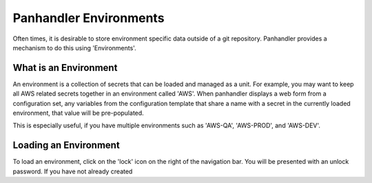 Panhandler Environments
=======================

Often times, it is desirable to store environment specific data outside of a git repository. Panhandler provides
a mechanism to do this using 'Environments'.

What is an Environment
-----------------------

An environment is a collection of secrets that can be loaded and managed as a unit. For example, you may want to keep
all AWS related secrets together in an environment called 'AWS'. When panhandler displays a web form from a configuration
set, any variables from the configuration template that share a name with a secret in the currently loaded environment,
that value will be pre-populated.

This is especially useful, if you have multiple environments such as 'AWS-QA', 'AWS-PROD', and 'AWS-DEV'.


Loading an Environment
-----------------------

To load an environment, click on the 'lock' icon on the right of the navigation bar. You will be presented with
an unlock password. If you have not already created
